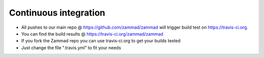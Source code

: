 Continuous integration
**********************

* All pushes to our main repo @ https://github.com/zammad/zammad will trigger build test on https://travis-ci.org.
* You can find the build results @ https://travis-ci.org/zammad/zammad
* If you fork the Zammad repo you can use travis-ci.org to get your builds tested
* Just change the file ".travis.yml" to fit your needs

